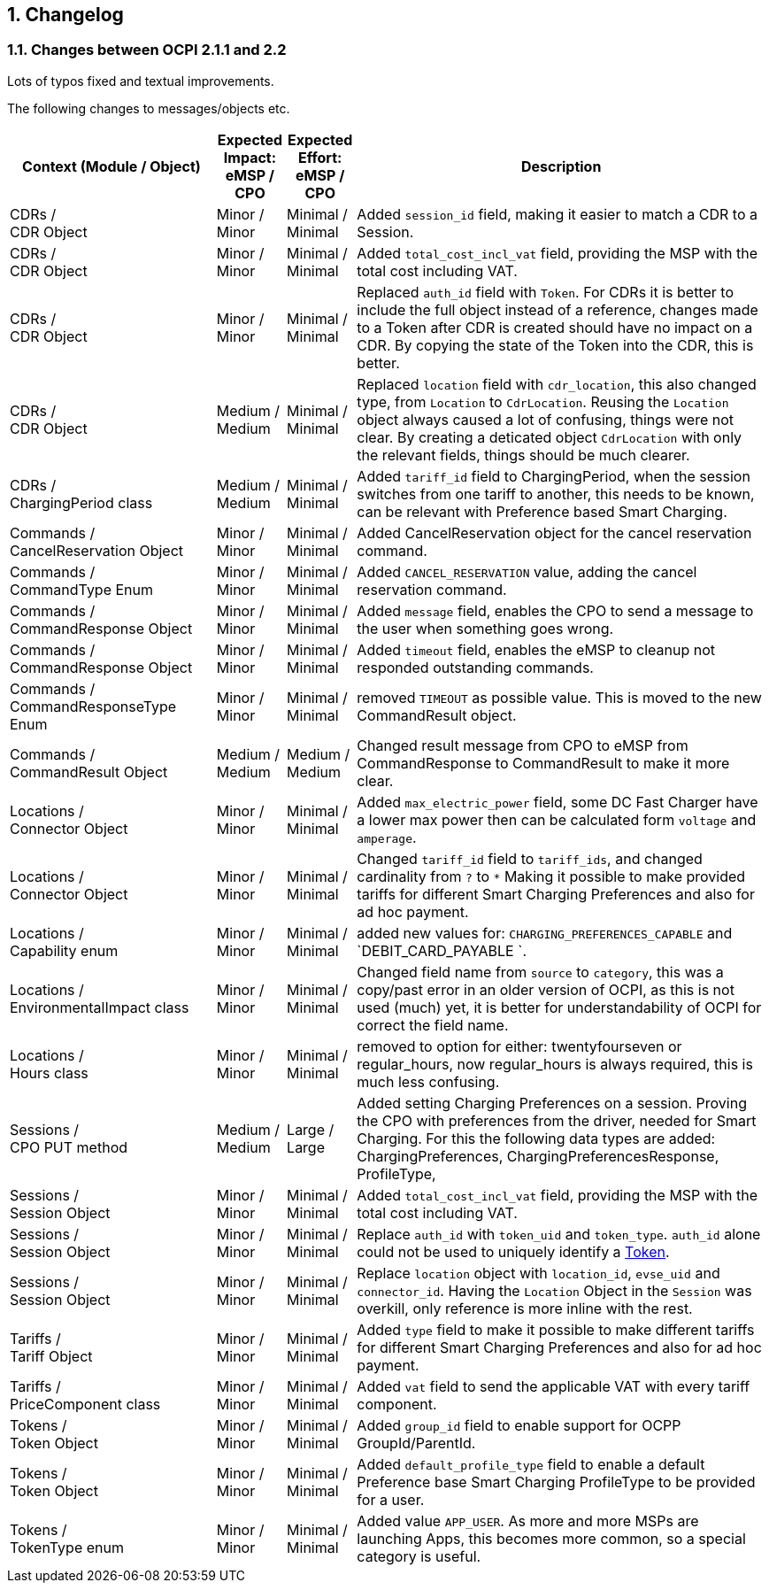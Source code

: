 :numbered:
[[changelog_changelog]]
== Changelog

[[changelog_changes_between_ocpi_2.1.1_and_2.2]]
=== Changes between OCPI 2.1.1 and 2.2

Lots of typos fixed and textual improvements.

The following changes to messages/objects etc.

[cols="6,2,2,12",options="header"]
|===
|Context (Module / Object)
|Expected Impact: +
eMSP / CPO
|Expected Effort: +
eMSP / CPO
|Description

|CDRs / +
CDR Object
|Minor / +
Minor
|Minimal / +
Minimal
|Added `session_id` field, making it easier to match a CDR to a Session.

|CDRs / +
CDR Object
|Minor / +
Minor
|Minimal / +
Minimal
|Added `total_cost_incl_vat` field, providing the MSP with the total cost including VAT.

|CDRs / +
CDR Object
|Minor / +
Minor
|Minimal / +
Minimal
|Replaced `auth_id` field with `Token`. For CDRs it is better to include the full object instead of a reference, changes made to a Token after CDR is created should have no impact on a CDR. By copying the state of the Token into the CDR, this is better.

|CDRs / +
CDR Object
|Medium / +
Medium
|Minimal / +
Minimal
|Replaced `location` field with `cdr_location`, this also changed type, from `Location` to `CdrLocation`. Reusing the `Location` object always caused a lot of confusing, things were not clear. By creating a deticated object `CdrLocation` with only the relevant fields, things should be much clearer.

|CDRs / +
ChargingPeriod class
|Medium / +
Medium
|Minimal / +
Minimal
|Added `tariff_id` field to ChargingPeriod, when the session switches from one tariff to another, this needs to be known, can be relevant with Preference based Smart Charging.

|Commands / +
CancelReservation Object
|Minor / +
Minor
|Minimal / +
Minimal
|Added CancelReservation object for the cancel reservation command.

|Commands / +
CommandType Enum
|Minor / +
Minor
|Minimal / +
Minimal
|Added `CANCEL_RESERVATION` value, adding the cancel reservation command.

|Commands / +
CommandResponse Object
|Minor / +
Minor
|Minimal / +
Minimal
|Added `message` field, enables the CPO to send a message to the user when something goes wrong.

|Commands / +
CommandResponse Object
|Minor / +
Minor
|Minimal / +
Minimal
|Added `timeout` field, enables the eMSP to cleanup not responded outstanding commands.

|Commands / +
CommandResponseType Enum
|Minor / +
Minor
|Minimal / +
Minimal
|removed `TIMEOUT` as possible value. This is moved to the new CommandResult object.

|Commands / +
CommandResult Object
|Medium / +
Medium
|Medium / +
Medium
|Changed result message from CPO to eMSP from CommandResponse to CommandResult to make it more clear.

|Locations / +
Connector Object
|Minor / +
Minor
|Minimal / +
Minimal
|Added `max_electric_power` field, some DC Fast Charger have a lower max power then can be calculated form `voltage` and `amperage`.

|Locations / +
Connector Object
|Minor / +
Minor
|Minimal / +
Minimal
|Changed `tariff_id` field to `tariff_ids`, and changed cardinality from `?` to `*` Making it possible to make provided tariffs for different Smart Charging Preferences and also for ad hoc payment.

|Locations / +
Capability enum
|Minor / +
Minor
|Minimal / +
Minimal
|added new values for: `CHARGING_PREFERENCES_CAPABLE` and `DEBIT_CARD_PAYABLE `.

|Locations / +
EnvironmentalImpact class
|Minor / +
Minor
|Minimal / +
Minimal
|Changed field name from `source` to `category`, this was a copy/past error in an older version of OCPI, as this is not used (much) yet, it is better for understandability of OCPI for correct the field name.

|Locations / +
Hours class
|Minor / +
Minor
|Minimal / +
Minimal
|removed to option for either: twentyfourseven or regular_hours, now regular_hours is always required, this is much less confusing.

|Sessions / +
CPO PUT method
|Medium / +
Medium
| Large / +
Large
|Added setting Charging Preferences on a session. Proving the CPO with preferences from the driver, needed for Smart Charging.
  For this the following data types are added: ChargingPreferences, ChargingPreferencesResponse, ProfileType,

|Sessions / +
Session Object
|Minor / +
Minor
|Minimal / +
Minimal
|Added `total_cost_incl_vat` field, providing the MSP with the total cost including VAT.

|Sessions / +
Session Object
|Minor / +
Minor
| Minimal / +
Minimal
|Replace `auth_id` with `token_uid` and `token_type`. `auth_id` alone could not be used to uniquely identify a <<mod_tokens.asciidoc#mod_tokens_token_object,Token>>.

|Sessions / +
Session Object
|Minor / +
Minor
| Minimal / +
Minimal
|Replace `location` object with `location_id`, `evse_uid` and `connector_id`. Having the `Location` Object in the `Session` was overkill, only reference is more inline with the rest.

|Tariffs / +
Tariff Object
|Minor / +
Minor
|Minimal / +
Minimal
|Added `type` field to make it possible to make different tariffs for different Smart Charging Preferences and also for ad hoc payment.

|Tariffs / +
PriceComponent class
|Minor / +
Minor
|Minimal / +
Minimal
|Added `vat` field to send the applicable VAT with every tariff component.

|Tokens / +
Token Object
|Minor / +
Minor
|Minimal / +
Minimal
|Added `group_id` field to enable support for OCPP GroupId/ParentId.

|Tokens / +
Token Object
|Minor / +
Minor
|Minimal / +
Minimal
|Added `default_profile_type` field to enable a default Preference base Smart Charging ProfileType to be provided for a user.

|Tokens / +
TokenType enum
|Minor / +
Minor
|Minimal / +
Minimal
|Added value `APP_USER`. As more and more MSPs are launching Apps, this becomes more common, so a special category is useful.
|===
